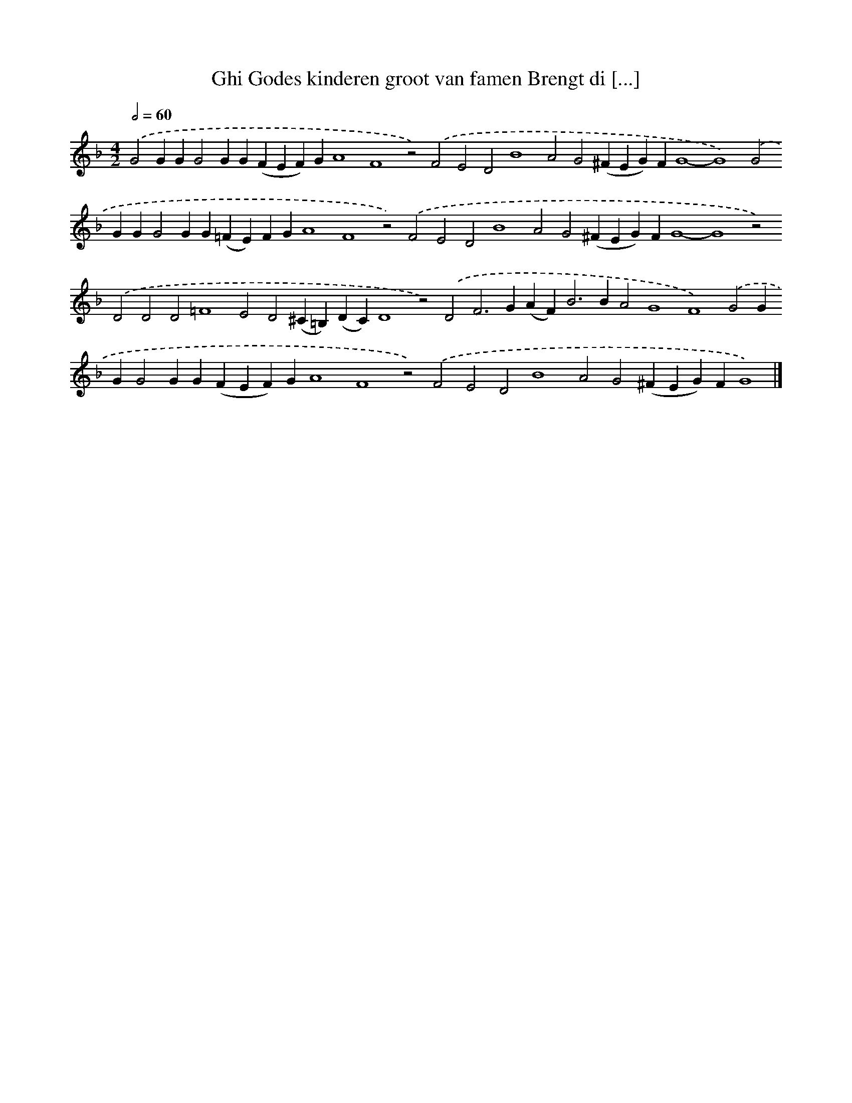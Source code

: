 X: 582
T: Ghi Godes kinderen groot van famen Brengt di [...]
%%abc-version 2.0
%%abcx-abcm2ps-target-version 5.9.1 (29 Sep 2008)
%%abc-creator hum2abc beta
%%abcx-conversion-date 2018/11/01 14:35:34
%%humdrum-veritas 1067279883
%%humdrum-veritas-data 2150820069
%%continueall 1
%%barnumbers 0
L: 1/4
M: 4/2
Q: 1/2=60
K: F clef=treble
.('G2GGG2GG(FEF)GA4F4z2).('F2E2D2B4A2G2(^FEG)FG4-G4).('G2GGG2GG(=FE)FGA4F4z2).('F2E2D2B4A2G2(^FEG)FG4-G4z2).('D2D2D2=F4E2D2(^C=B,)(DC)D4z2).('D2F2>G2(AF2<)B2BA2G4F4).('G2GGG2GG(FEF)GA4F4z2).('F2E2D2B4A2G2(^FEG)FG4) |]
